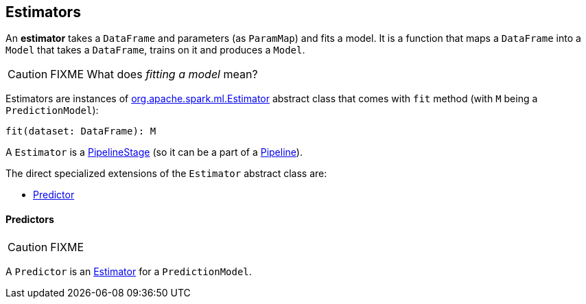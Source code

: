 == Estimators

An *estimator* takes a `DataFrame` and parameters (as `ParamMap`) and fits a model. It is a function that maps a `DataFrame` into a `Model` that takes a `DataFrame`, trains on it and produces a `Model`.

CAUTION: FIXME What does _fitting a model_ mean?

Estimators are instances of http://spark.apache.org/docs/latest/api/scala/index.html#org.apache.spark.ml.Estimator[org.apache.spark.ml.Estimator] abstract class that comes with `fit` method (with `M` being a `PredictionModel`):

[source, scala]
----
fit(dataset: DataFrame): M
----

A `Estimator` is a link:spark-mllib-pipelines.adoc#PipelineStage[PipelineStage] (so it can be a part of a link:spark-mllib-pipelines.adoc#Pipeline[Pipeline]).

The direct specialized extensions of the `Estimator` abstract class are:

* <<Predictor, Predictor>>

==== [[Predictor]] Predictors

CAUTION: FIXME

A `Predictor` is an link:spark-mllib-pipelines.adoc#Estimator[Estimator] for a `PredictionModel`.
